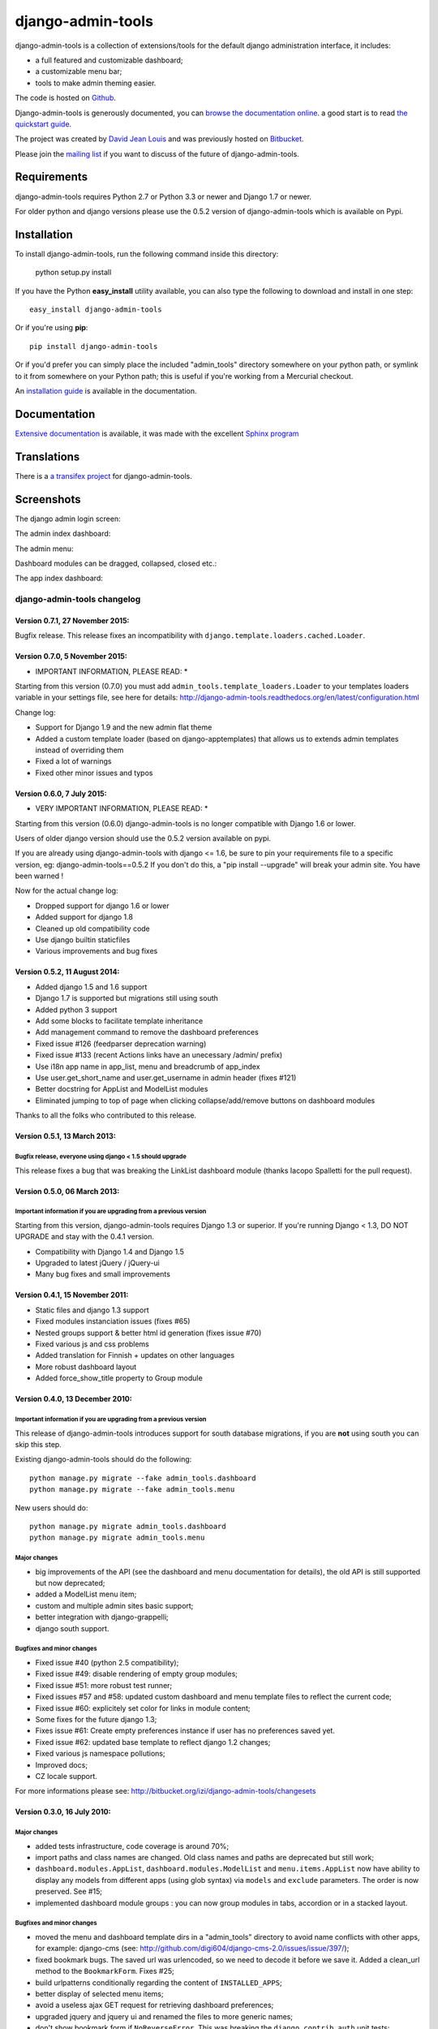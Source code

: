 django-admin-tools
==================

.. image:: https://travis-ci.org/django-admin-tools/django-admin-tools.svg?branch=master
    :target: https://travis-ci.org/django-admin-tools/django-admin-tools

.. image:: https://img.shields.io/pypi/l/django-admin-tools.svg

.. image:: https://img.shields.io/pypi/pyversions/django-admin-tools.svg

.. image:: https://img.shields.io/badge/django-1.7%20or%20newer-green.svg

.. image:: https://img.shields.io/pypi/dm/django-admin-tools.svg


django-admin-tools is a collection of extensions/tools for the default django 
administration interface, it includes:

* a full featured and customizable dashboard;
* a customizable menu bar;
* tools to make admin theming easier.

The code is hosted on `Github <https://github.com/django-admin-tools/django-admin-tools/>`_. 

Django-admin-tools is generously documented, you can 
`browse the documentation online 
<http://django-admin-tools.readthedocs.org/>`_.
a good start is to read `the quickstart guide 
<http://django-admin-tools.readthedocs.org/quickstart.html>`_.

The project was created by `David Jean Louis <http://www.izimobil.org/>`_ and was previously hosted on `Bitbucket <http://bitbucket.org/izi/django-admin-tools/>`_. 

Please join the `mailing list <http://groups.google.fr/group/django-admin-tools>`_ if you want to discuss of the future of django-admin-tools.

************
Requirements
************

django-admin-tools requires Python 2.7 or Python 3.3 or newer and Django 1.7 or newer.

For older python and django versions please use the 0.5.2 version of django-admin-tools which is available on Pypi.

************
Installation
************

To install django-admin-tools, run the following command inside this directory:

    python setup.py install

If you have the Python **easy_install** utility available, you can also type 
the following to download and install in one step::

    easy_install django-admin-tools

Or if you're using **pip**::

    pip install django-admin-tools

Or if you'd prefer you can simply place the included "admin_tools" directory 
somewhere on your python path, or symlink to it from somewhere on your Python 
path; this is useful if you're working from a Mercurial checkout.

An `installation guide <http://django-admin-tools.readthedocs.org/en/latest/installation.html>`_ is available in the documentation.

*************
Documentation
*************

`Extensive documentation <http://django-admin-tools.readthedocs.org/>`_ is available, it was made with the excellent `Sphinx program <http://sphinx.pocoo.org/>`_

************
Translations
************

There is a `a transifex project <https://transifex.net/projects/p/django-admin-tools/>`_ for django-admin-tools.

************
Screenshots
************

The django admin login screen:

.. image:: http://www.izimobil.org/django-admin-tools/images/capture-1.png
   :alt: The django admin login screen


The admin index dashboard:

.. image:: http://www.izimobil.org/django-admin-tools/images/capture-2.png
   :alt: The admin index dashboard


The admin menu:

.. image:: http://www.izimobil.org/django-admin-tools/images/capture-3.png
   :alt: The admin menu

Dashboard modules can be dragged, collapsed, closed etc.:

.. image:: http://www.izimobil.org/django-admin-tools/images/capture-4.png
   :alt: Dashboard modules can be dragged, collapsed, closed etc. 

The app index dashboard:

.. image:: http://www.izimobil.org/django-admin-tools/images/capture-5.png
   :alt: The app index dashboard



============================
django-admin-tools changelog
============================

Version 0.7.1, 27 November 2015:
--------------------------------

Bugfix release.
This release fixes an incompatibility with ``django.template.loaders.cached.Loader``.


Version 0.7.0, 5 November 2015:
-------------------------------

* IMPORTANT INFORMATION, PLEASE READ: *

Starting from this version (0.7.0) you must add ``admin_tools.template_loaders.Loader`` to your templates loaders variable in your settings file, see here for details:
http://django-admin-tools.readthedocs.org/en/latest/configuration.html

Change log:

* Support for Django 1.9 and the new admin flat theme
* Added a custom template loader (based on django-apptemplates) that allows us to extends admin templates instead of overriding them
* Fixed a lot of warnings
* Fixed other minor issues and typos


Version 0.6.0, 7 July 2015:
---------------------------

* VERY IMPORTANT INFORMATION, PLEASE READ: *

Starting from this version (0.6.0) django-admin-tools is no longer compatible with Django 1.6 or lower.

Users of older django version should use the 0.5.2 version available on pypi.

If you are already using django-admin-tools with django <= 1.6, be sure to pin your requirements file to a specific version, eg:
django-admin-tools==0.5.2
If you don't do this, a "pip install --upgrade" will break your admin site.
You have been warned !

Now for the actual change log:

* Dropped support for django 1.6 or lower
* Added support for django 1.8
* Cleaned up old compatibility code
* Use django builtin staticfiles
* Various improvements and bug fixes


Version 0.5.2, 11 August 2014:
------------------------------

* Added django 1.5 and 1.6 support
* Django 1.7 is supported but migrations still using south
* Added python 3 support
* Add some blocks to facilitate template inheritance
* Add management command to remove the dashboard preferences
* Fixed issue #126 (feedparser deprecation warning)
* Fixed issue #133 (recent Actions links have an unecessary /admin/ prefix)
* Use i18n app name in app_list, menu and breadcrumb of app_index
* Use user.get_short_name and user.get_username in admin header (fixes #121)
* Better docstring for AppList and ModelList modules
* Eliminated jumping to top of page when clicking collapse/add/remove buttons on dashboard modules

Thanks to all the folks who contributed to this release.


Version 0.5.1, 13 March 2013:
-----------------------------

Bugfix release, everyone using django < 1.5 should upgrade
~~~~~~~~~~~~~~~~~~~~~~~~~~~~~~~~~~~~~~~~~~~~~~~~~~~~~~~~~~

This release fixes a bug that was breaking the LinkList dashboard module
(thanks Iacopo Spalletti for the pull request).


Version 0.5.0, 06 March 2013:
-----------------------------

Important information if you are upgrading from a previous version
~~~~~~~~~~~~~~~~~~~~~~~~~~~~~~~~~~~~~~~~~~~~~~~~~~~~~~~~~~~~~~~~~~

Starting from this version, django-admin-tools requires Django 1.3 or
superior. If you're running Django < 1.3, DO NOT UPGRADE and stay with
the 0.4.1 version.

* Compatibility with Django 1.4 and Django 1.5
* Upgraded to latest jQuery / jQuery-ui
* Many bug fixes and small improvements


Version 0.4.1, 15 November 2011:
--------------------------------

* Static files and django 1.3 support
* Fixed modules instanciation issues (fixes #65)
* Nested groups support & better html id generation (fixes issue #70)
* Fixed various js and css problems
* Added translation for Finnish + updates on other languages
* More robust dashboard layout
* Added force_show_title property to Group module


Version 0.4.0, 13 December 2010:
--------------------------------

Important information if you are upgrading from a previous version
~~~~~~~~~~~~~~~~~~~~~~~~~~~~~~~~~~~~~~~~~~~~~~~~~~~~~~~~~~~~~~~~~~

This release of django-admin-tools introduces support for south database
migrations, if you are **not** using south you can skip this step.

Existing django-admin-tools should do the following::

    python manage.py migrate --fake admin_tools.dashboard
    python manage.py migrate --fake admin_tools.menu

New users should do::

    python manage.py migrate admin_tools.dashboard
    python manage.py migrate admin_tools.menu

Major changes
~~~~~~~~~~~~~

* big improvements of the API (see the dashboard and menu documentation for
  details), the old API is still supported but now deprecated;
* added a ModelList menu item;
* custom and multiple admin sites basic support;
* better integration with django-grappelli;
* django south support.

Bugfixes and minor changes
~~~~~~~~~~~~~~~~~~~~~~~~~~

* Fixed issue #40 (python 2.5 compatibility);
* Fixed issue #49: disable rendering of empty group modules;
* Fixed issue #51: more robust test runner;
* Fixed issues #57 and #58: updated custom dashboard and menu template files
  to reflect the current code;
* Fixed issue #60: explicitely set color for links in module content;
* Some fixes for the future django 1.3;
* Fixes issue #61: Create empty preferences instance if user has no
  preferences saved yet. 
* Fixed issue #62: updated base template to reflect django 1.2 changes;
* Fixed various js namespace pollutions;
* Improved docs;
* CZ locale support.

For more informations please see:
http://bitbucket.org/izi/django-admin-tools/changesets


Version 0.3.0, 16 July 2010:
----------------------------

Major changes
~~~~~~~~~~~~~

* added tests infrastructure, code coverage is around 70%;
* import paths and class names are changed. Old class names and paths are
  deprecated but still work;
* ``dashboard.modules.AppList``, ``dashboard.modules.ModelList`` and
  ``menu.items.AppList`` now have ability to display any models from different
  apps (using glob syntax) via ``models`` and ``exclude`` parameters.
  The order is now preserved. See #15;
* implemented dashboard module groups : you can now group modules in tabs,
  accordion or in a stacked layout.

Bugfixes and minor changes
~~~~~~~~~~~~~~~~~~~~~~~~~~

* moved the menu and dashboard template dirs in a "admin_tools" directory to
  avoid name conflicts with other apps, for example: django-cms 
  (see: http://github.com/digi604/django-cms-2.0/issues/issue/397/);
* fixed bookmark bugs. The saved url was urlencoded, so we need to decode it
  before we save it. Added a clean_url method to the ``BookmarkForm``.
  Fixes #25;
* build urlpatterns conditionally regarding the content of ``INSTALLED_APPS``;
* better display of selected menu items;
* avoid a useless ajax GET request for retrieving dashboard preferences;
* upgraded jquery and jquery ui and renamed the files to more generic names;
* don't show bookmark form if ``NoReverseError``. This was breaking the 
  ``django.contrib.auth`` unit tests;
* fixed url lookup for remove bookmark form;
* fixed issue #26 (menu bar showing for non-staff users) and also updated
  templates to match the django 1.2 templates;
* fixed issue #29 : Django 1.2 admin base template change;
* changed the way js files are loaded, hopefully now they are loaded 
  syncronously (fixes issue #32);
* fixed issue #33: empty applist menu items should not be displayed;
* fixed issue #34: can't drag modules into an empty column;  
* fixed issue #35 (wrong docstring for menu).

New class names and paths
~~~~~~~~~~~~~~~~~~~~~~~~~

**admin_tools.dashboard**:

- admin_tools.dashboard.models.Dashboard => admin_tools.dashboard.Dashboard
- admin_tools.dashboard.models.DefaultIndexDashboard => admin_tools.dashboard.DefaultIndexDashboard
- admin_tools.dashboard.models.DefaultAppIndexDashboard => admin_tools.dashboard.DefaultAppIndexDashboard
- admin_tools.dashboard.models.AppIndexDashboard => admin_tools.dashboard.AppIndexDashboard
- admin_tools.dashboard.models.DashboardModule => admin_tools.dashboard.modules.DashboardModule
- admin_tools.dashboard.models.AppListDashboardModule => admin_tools.dashboard.modules.AppList
- admin_tools.dashboard.models.ModelListDashboardModule => admin_tools.dashboard.modules.ModelList
- admin_tools.dashboard.models.LinkListDashboardModule => admin_tools.dashboard.modules.LinkList
- admin_tools.dashboard.models.FeedDashboardModule => admin_tools.dashboard.modules.Feed

**admin_tools.menu**:

- admin_tools.menu.models.Menu => admin_tools.menu.Menu
- admin_tools.menu.models.DefaultMenu => admin_tools.menu.DefaultMenu
- admin_tools.menu.models.MenuItem => admin_tools.menu.items.MenuItem
- admin_tools.menu.models.AppListMenuItem => admin_tools.menu.items.AppList
- admin_tools.menu.models.BookmarkMenuItem => admin_tools.menu.items.Bookmarks


Version 0.2.0, 15 March 2010:
-----------------------------

* bookmarks are now being saved in the database
  (fixes issue #20, thanks @alexrobbins);
* dashboard preferences are also saved in the database;
* added support for django-staticfiles STATIC_URL settings
  (fixes issue #21, thanks @dstufft);
* fixed issue #23: render_theming_css tag does not work on windows;
* added polish, italian, greek and brazilian locales;
* updated docs.

Backwards incompatible changes in 0.2.0
~~~~~~~~~~~~~~~~~~~~~~~~~~~~~~~~~~~~~~~
Now, django-admin-tools stores menu and dashboard preferences in the database,
so you'll need to run syncdb and to add the django-admin-tools urls to your
urlconf. These steps are described in details in the documentation.
You'll also need to add ``admin_tools`` to your ``INSTALLED_APPS`` for the
locales to work (this was not documented in previous versions).


Version 0.1.2, 13 February 2010:
--------------------------------

* fixed documentation issues;
* added locales;
* fixed issue #9: don't fail when feedparser is not installed;
* fixed issue #5: implemented dashboard layout persistence in cookies;
* enable all modules by default in the default dashboard;
* fixed recent actions log entry urls when displayed in app_index;
* added a "bookmarks" menu item and the code to manage bookmarks;
* fixed jquery issues with django 1.2.


Version 0.1.1, 10 February 2010:
--------------------------------

* fixed issue #2: template tag libraries have generic names;
* changed the way dashboards are selected, don't rely on request variables but
  pass an extra argument to the template tag instead (fixes issue #3);
* fixed MANIFEST.in (fixes issue #1);
* better setup.py file.


Version 0.1.0, 10 February 2010:
--------------------------------

* Initial release



